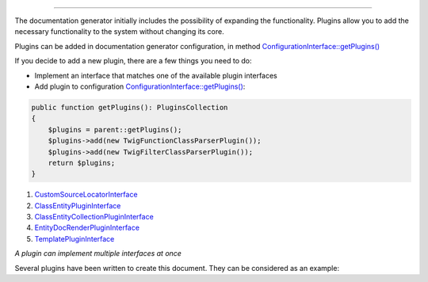 .. raw:: html

 <embed> <a href="/docs/readme.rst">BumbleDocGen</a> <b>/</b> Plugin system</embed>

---------


.. raw:: html

 <embed> <h1>Plugin system</h1></embed>


The documentation generator initially includes the possibility of expanding the functionality.
Plugins allow you to add the necessary functionality to the system without changing its core.


.. raw:: html

 <embed> <h2>Using plugins</h2></embed>


Plugins can be added in documentation generator configuration, in method `ConfigurationInterface::getPlugins() </docs/4.pluginSystem/_Classes/ConfigurationInterface.rst#mgetplugins>`_


.. raw:: html

 <embed> <h2>Adding a new plugin</h2></embed>


If you decide to add a new plugin, there are a few things you need to do:

*  Implement an interface that matches one of the available plugin interfaces
*  Add plugin to configuration `ConfigurationInterface::getPlugins() </docs/4.pluginSystem/_Classes/ConfigurationInterface.rst#mgetplugins>`_:

.. code-block:: php

 public function getPlugins(): PluginsCollection
 {
     $plugins = parent::getPlugins();
     $plugins->add(new TwigFunctionClassParserPlugin());
     $plugins->add(new TwigFilterClassParserPlugin());
     return $plugins;
 }



.. raw:: html

 <embed> <h2>Available plugin interfaces</h2></embed>



#. `CustomSourceLocatorInterface </docs/4.pluginSystem/_Classes/CustomSourceLocatorInterface.rst>`_

#. `ClassEntityPluginInterface </docs/4.pluginSystem/_Classes/ClassEntityPluginInterface.rst>`_

#. `ClassEntityCollectionPluginInterface </docs/4.pluginSystem/_Classes/ClassEntityCollectionPluginInterface.rst>`_

#. `EntityDocRenderPluginInterface </docs/4.pluginSystem/_Classes/EntityDocRenderPluginInterface.rst>`_

#. `TemplatePluginInterface </docs/4.pluginSystem/_Classes/TemplatePluginInterface.rst>`_


*A plugin can implement multiple interfaces at once*


.. raw:: html

 <embed> <h2>Example</h2></embed>


Several plugins have been written to create this document. They can be considered as an example:

.. raw:: html

 <embed> <pre>└──<b>SelfDoc</b>/
 │  └──<b>Configuration</b>/
 │  │  └──<b>Plugin</b>/
 │  │  │  ├──<b>TwigFilterClassParser</b>/
 │  │  │  │  └── <a href='/docs/4.pluginSystem/_Classes/TwigFilterClassParserPlugin.rst'>TwigFilterClassParserPlugin.php</a>
 │  │  │  └──<b>TwigFunctionClassParser</b>/
 │  │  │  │  └── <a href='/docs/4.pluginSystem/_Classes/TwigFunctionClassParserPlugin.rst'>TwigFunctionClassParserPlugin.php</a>
 </pre></embed>


